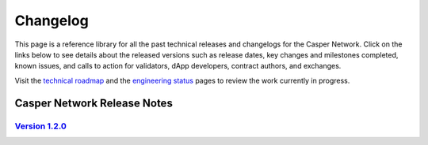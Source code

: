 Changelog
---------

This page is a reference library for all the past technical releases and changelogs for the Casper Network. Click on the links below to see details about the released versions such as release dates, key changes and milestones completed, known issues, and calls to action for validators, dApp developers, contract authors, and exchanges.

Visit the `technical roadmap <https://github.com/casper-network/roadmap/projects/2>`_ and the `engineering status <https://github.com/casper-network/roadmap/wiki/Current-Status>`_ pages to review the work currently in progress.

Casper Network Release Notes
============================

`Version 1.2.0 <https://medium.com/casper-association/technical-release-notes-and-changelog-for-1-2-0-26bbe921ab51>`_ 
~~~~~~~~~~~~~~~~~~~~~~~~~~~~~~~~~~~~~~~~~~~~~~~~~~~~


